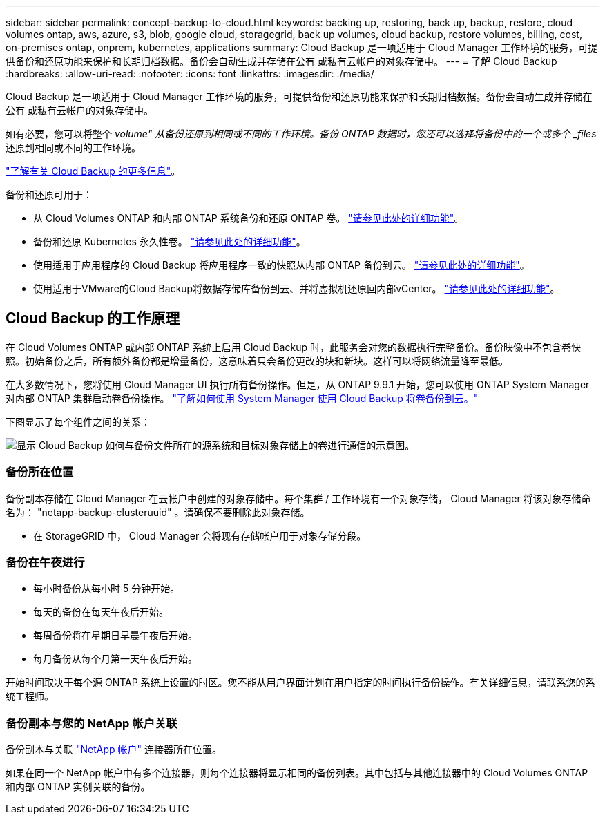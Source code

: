 ---
sidebar: sidebar 
permalink: concept-backup-to-cloud.html 
keywords: backing up, restoring, back up, backup, restore, cloud volumes ontap, aws, azure, s3, blob, google cloud, storagegrid, back up volumes, cloud backup, restore volumes, billing, cost, on-premises ontap, onprem, kubernetes, applications 
summary: Cloud Backup 是一项适用于 Cloud Manager 工作环境的服务，可提供备份和还原功能来保护和长期归档数据。备份会自动生成并存储在公有 或私有云帐户的对象存储中。 
---
= 了解 Cloud Backup
:hardbreaks:
:allow-uri-read: 
:nofooter: 
:icons: font
:linkattrs: 
:imagesdir: ./media/


[role="lead"]
Cloud Backup 是一项适用于 Cloud Manager 工作环境的服务，可提供备份和还原功能来保护和长期归档数据。备份会自动生成并存储在公有 或私有云帐户的对象存储中。

如有必要，您可以将整个 _volume" 从备份还原到相同或不同的工作环境。备份 ONTAP 数据时，您还可以选择将备份中的一个或多个 _files_ 还原到相同或不同的工作环境。

link:https://cloud.netapp.com/cloud-backup-service["了解有关 Cloud Backup 的更多信息"^]。

备份和还原可用于：

* 从 Cloud Volumes ONTAP 和内部 ONTAP 系统备份和还原 ONTAP 卷。 link:concept-ontap-backup-to-cloud.html["请参见此处的详细功能"]。
* 备份和还原 Kubernetes 永久性卷。 link:concept-kubernetes-backup-to-cloud.html["请参见此处的详细功能"]。
* 使用适用于应用程序的 Cloud Backup 将应用程序一致的快照从内部 ONTAP 备份到云。 link:concept-protect-app-data-to-cloud.html["请参见此处的详细功能"]。
* 使用适用于VMware的Cloud Backup将数据存储库备份到云、并将虚拟机还原回内部vCenter。 link:concept-protect-vm-data.html["请参见此处的详细功能"]。




== Cloud Backup 的工作原理

在 Cloud Volumes ONTAP 或内部 ONTAP 系统上启用 Cloud Backup 时，此服务会对您的数据执行完整备份。备份映像中不包含卷快照。初始备份之后，所有额外备份都是增量备份，这意味着只会备份更改的块和新块。这样可以将网络流量降至最低。

在大多数情况下，您将使用 Cloud Manager UI 执行所有备份操作。但是，从 ONTAP 9.9.1 开始，您可以使用 ONTAP System Manager 对内部 ONTAP 集群启动卷备份操作。 https://docs.netapp.com/us-en/ontap/task_cloud_backup_data_using_cbs.html["了解如何使用 System Manager 使用 Cloud Backup 将卷备份到云。"^]

下图显示了每个组件之间的关系：

image:diagram_cloud_backup_general.png["显示 Cloud Backup 如何与备份文件所在的源系统和目标对象存储上的卷进行通信的示意图。"]



=== 备份所在位置

备份副本存储在 Cloud Manager 在云帐户中创建的对象存储中。每个集群 / 工作环境有一个对象存储， Cloud Manager 将该对象存储命名为： "netapp-backup-clusteruuid" 。请确保不要删除此对象存储。

ifdef::aws[]

* 在 AWS 中， Cloud Manager 可启用 https://docs.aws.amazon.com/AmazonS3/latest/dev/access-control-block-public-access.html["Amazon S3 块公有访问功能"^] 在 S3 存储分段上。


endif::aws[]

ifdef::azure[]

* 在 Azure 中， Cloud Manager 使用新的或现有的资源组以及 Blob 容器的存储帐户。云管理器 https://docs.microsoft.com/en-us/azure/storage/blobs/anonymous-read-access-prevent["阻止对 Blob 数据的公有访问"] 默认情况下。


endif::azure[]

ifdef::gcp[]

* 在 GCP 中， Cloud Manager 会使用一个新项目或现有项目，并为 Google Cloud Storage 存储分段使用存储帐户。


endif::gcp[]

* 在 StorageGRID 中， Cloud Manager 会将现有存储帐户用于对象存储分段。




=== 备份在午夜进行

* 每小时备份从每小时 5 分钟开始。
* 每天的备份在每天午夜后开始。
* 每周备份将在星期日早晨午夜后开始。
* 每月备份从每个月第一天午夜后开始。


开始时间取决于每个源 ONTAP 系统上设置的时区。您不能从用户界面计划在用户指定的时间执行备份操作。有关详细信息，请联系您的系统工程师。



=== 备份副本与您的 NetApp 帐户关联

备份副本与关联 https://docs.netapp.com/us-en/cloud-manager-setup-admin/concept-netapp-accounts.html["NetApp 帐户"^] 连接器所在位置。

如果在同一个 NetApp 帐户中有多个连接器，则每个连接器将显示相同的备份列表。其中包括与其他连接器中的 Cloud Volumes ONTAP 和内部 ONTAP 实例关联的备份。

